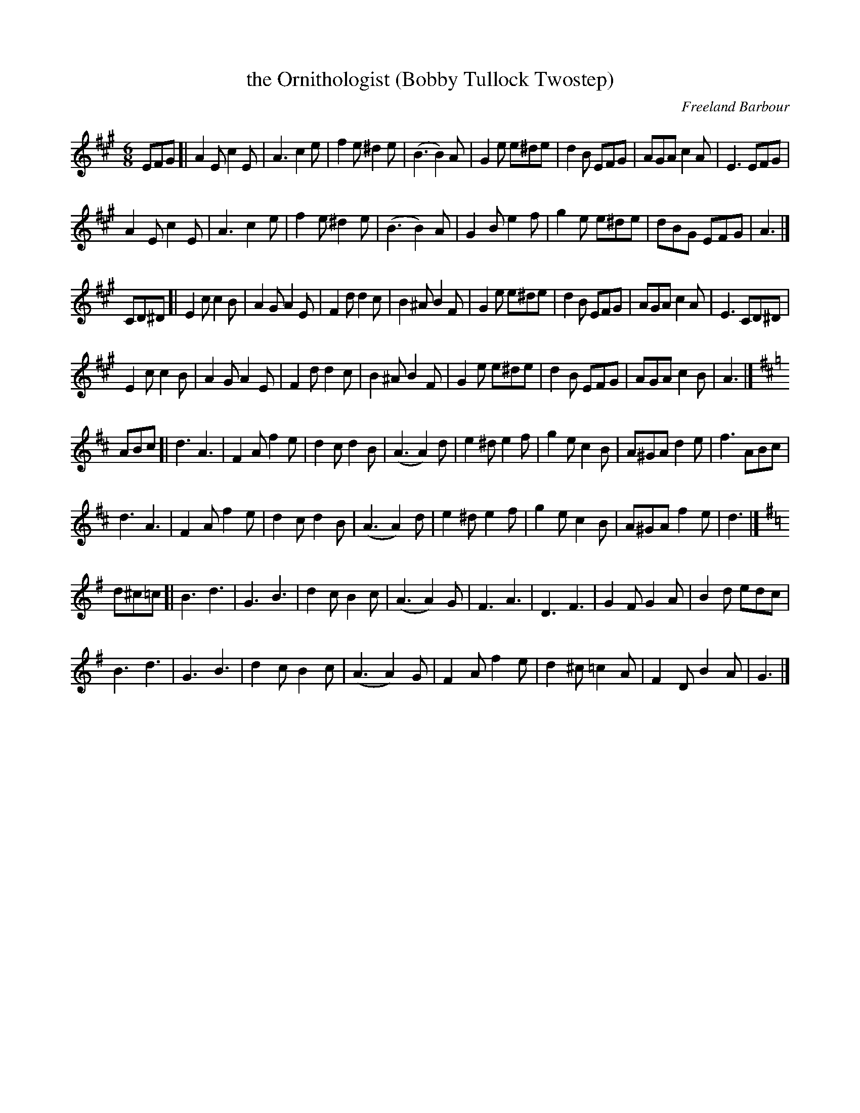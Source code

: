 X:1
T:the Ornithologist (Bobby Tullock Twostep)
M:6/8
L:1/8
C:Freeland Barbour
S:from Geoff Wright on tradtunes 2022-1-20
S:The Bracken Rigg Band, Scawthorpe, Doncaster, UK
K:A
EFG [| A2E c2E | A3 c2e | f2e^d2e | (B3 B2)A |\
G2e e^de | d2B EFG | AGA c2A | E3 EFG |
A2Ec2E | A3 c2e | f2e ^d2e | (B3 B2)A |\
G2B e2f | g2e e^de | dBG EFG | A3 |]
CD^D [| E2c c2B | A2GA2E | F2dd2c | B2^A B2F |\
G2e e^de | d2B EFG | AGA c2A | E3 CD^D |
E2c c2B | A2GA2E | F2d d2c | B2^A B2F |\
G2e e^de | d2B EFG | AGA c2B | A3 |]
K:D
ABc [| d3A3 | F2Af2e | d2cd2B | (A3 A2)d |\
e2^d e2f | g2e c2B | A^GA d2e | f3 ABc |
d3A3 | F2A f2e | d2cd2B | (A3 A2)d |\
e2^de2f | g2e c2B | A^GA f2e | d3 |]
K:G
d^c=c [| B3d3 | G3B3 | d2cB2c | (A3 A2)G |\
F3A3 | D3F3 | G2FG2A | B2d edc |
B3d3 | G3 B3 | d2cB2c | (A3A2)G |\
F2Af2e | d2^c =c2A | F2DB2A | G3 |]
